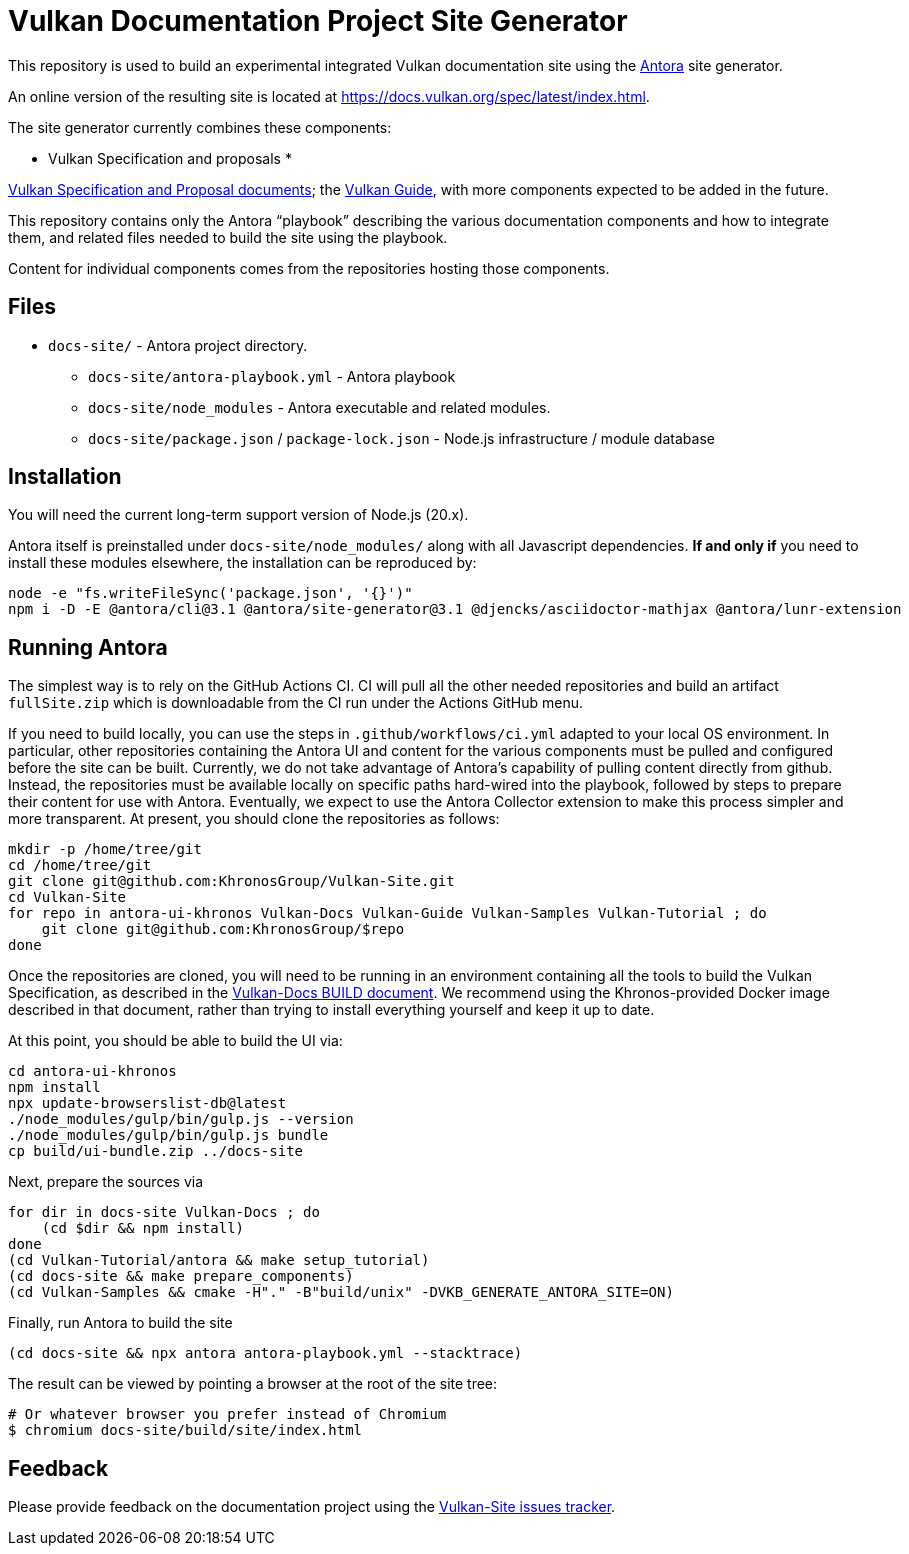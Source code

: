 // Copyright 2022-2024 The Khronos Group Inc.
// SPDX-License-Identifier: CC-BY-4.0

= Vulkan Documentation Project Site Generator

This repository is used to build an experimental integrated Vulkan
documentation site using the
link:https://antora.org/[Antora] site generator.

An online version of the resulting site is located at
https://docs.vulkan.org/spec/latest/index.html.

The site generator currently combines these components:

* Vulkan Specification and proposals
*

link:https://github.com/KhronosGroup/Vulkan-Docs[Vulkan Specification and
Proposal documents]; the
link:https://github.com/KhronosGroup/Vulkan-Guide[Vulkan Guide], with more
components expected to be added in the future.

This repository contains only the Antora "`playbook`" describing the various
documentation components and how to integrate them, and related files needed
to build the site using the playbook.

Content for individual components comes from the repositories hosting those
components.


== Files

* `docs-site/` - Antora project directory.
** `docs-site/antora-playbook.yml` - Antora playbook
** `docs-site/node_modules` - Antora executable and related modules.
** `docs-site/package.json` / `package-lock.json` - Node.js infrastructure /
   module database


== Installation

You will need the current long-term support version of Node.js (20.x).

Antora itself is preinstalled under `docs-site/node_modules/` along with all
Javascript dependencies.
*If and only if* you need to install these modules elsewhere, the installation
can be reproduced by:

[source,sh]
----
node -e "fs.writeFileSync('package.json', '{}')"
npm i -D -E @antora/cli@3.1 @antora/site-generator@3.1 @djencks/asciidoctor-mathjax @antora/lunr-extension
----


== Running Antora

The simplest way is to rely on the GitHub Actions CI.
CI will pull all the other needed repositories and build an artifact
`fullSite.zip` which is downloadable from the CI run under the Actions
GitHub menu.

If you need to build locally, you can use the steps in
`.github/workflows/ci.yml` adapted to your local OS environment.
In particular, other repositories containing the Antora UI and content for
the various components must be pulled and configured before the site can be
built.
Currently, we do not take advantage of Antora's capability of
pulling content directly from github.
Instead, the repositories must be available locally on specific paths
hard-wired into the playbook, followed by steps to prepare their content for
use with Antora.
Eventually, we expect to use the Antora Collector extension to make this
process simpler and more transparent.
At present, you should clone the repositories as follows:

[source,sh]
----
mkdir -p /home/tree/git
cd /home/tree/git
git clone git@github.com:KhronosGroup/Vulkan-Site.git
cd Vulkan-Site
for repo in antora-ui-khronos Vulkan-Docs Vulkan-Guide Vulkan-Samples Vulkan-Tutorial ; do
    git clone git@github.com:KhronosGroup/$repo
done
----

Once the repositories are cloned, you will need to be running in an
environment containing all the tools to build the Vulkan Specification, as
described in the
link:https://github.com/KhronosGroup/Vulkan-Docs/blob/main/BUILD.adoc[Vulkan-Docs
BUILD document].
We recommend using the Khronos-provided Docker image described in that
document, rather than trying to install everything yourself and keep it up
to date.

At this point, you should be able to build the UI via:

[source,sh]
----
cd antora-ui-khronos
npm install
npx update-browserslist-db@latest
./node_modules/gulp/bin/gulp.js --version
./node_modules/gulp/bin/gulp.js bundle
cp build/ui-bundle.zip ../docs-site
----

Next, prepare the sources via

[source,sh]
----
for dir in docs-site Vulkan-Docs ; do
    (cd $dir && npm install)
done
(cd Vulkan-Tutorial/antora && make setup_tutorial)
(cd docs-site && make prepare_components)
(cd Vulkan-Samples && cmake -H"." -B"build/unix" -DVKB_GENERATE_ANTORA_SITE=ON)
----

Finally, run Antora to build the site

[source,sh]
----
(cd docs-site && npx antora antora-playbook.yml --stacktrace)
----

The result can be viewed by pointing a browser at the root of the site tree:

[source,sh]
----
# Or whatever browser you prefer instead of Chromium
$ chromium docs-site/build/site/index.html
----

== Feedback

Please provide feedback on the documentation project using the
link:https://github.com/KhronosGroup/Vulkan-Site/issues[Vulkan-Site issues
tracker].
